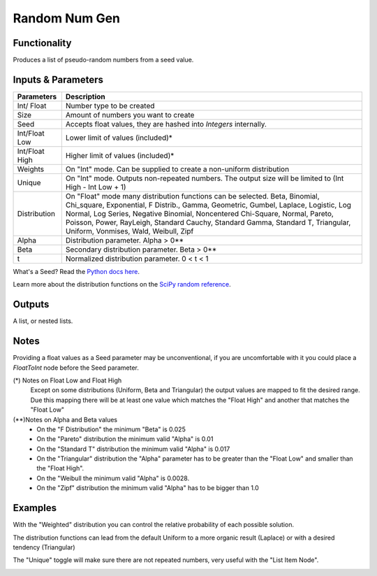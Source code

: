 Random Num Gen
==============


Functionality
-------------

Produces a list of pseudo-random numbers from a seed value.


Inputs & Parameters
-------------------

+----------------+------------------------------------------------------------------------+
| Parameters     | Description                                                            |
+================+========================================================================+
| Int/ Float     | Number type to be created                                              |
+----------------+------------------------------------------------------------------------+
| Size           | Amount of numbers you want to create                                   |
+----------------+------------------------------------------------------------------------+
| Seed           | Accepts float values, they are hashed into *Integers* internally.      |
+----------------+------------------------------------------------------------------------+
| Int/Float Low  | Lower limit of values (included)*                                      |
+----------------+------------------------------------------------------------------------+
| Int/Float High | Higher limit of values (included)*                                     |
+----------------+------------------------------------------------------------------------+
| Weights        | On "Int" mode. Can be supplied to create a non-uniform distribution    |
+----------------+------------------------------------------------------------------------+
| Unique         | On "Int" mode. Outputs non-repeated numbers.                           |
|                | The output size will be limited to (Int High -  Int Low + 1)           |
+----------------+------------------------------------------------------------------------+
| Distribution   | On "Float" mode many distribution functions can be selected.           |
|                | Beta, Binomial, Chi_square, Exponential, F Distrib., Gamma, Geometric, |
|                | Gumbel, Laplace, Logistic, Log Normal, Log Series, Negative Binomial,  |
|                | Noncentered Chi-Square, Normal, Pareto, Poisson, Power, RayLeigh,      |
|                | Standard Cauchy, Standard Gamma, Standard T, Triangular, Uniform,      |
|                | Vonmises, Wald, Weibull, Zipf                                          |
+----------------+------------------------------------------------------------------------+
| Alpha          | Distribution parameter. Alpha > 0**                                    |
+----------------+------------------------------------------------------------------------+
| Beta           | Secondary distribution parameter. Beta > 0**                           |
+----------------+------------------------------------------------------------------------+
|  t             | Normalized distribution parameter. 0 < t < 1                           |
+----------------+------------------------------------------------------------------------+

What's a Seed? Read the `Python docs here <https://docs.python.org/3.4/library/random.html>`_.

Learn more about the distribution functions on the `SciPy random reference <https://docs.scipy.org/doc/numpy-1.14.0/reference/routines.random.html>`_.

Outputs
-------

A list, or nested lists.

Notes
-----

Providing a float values as a Seed parameter may be unconventional, if you are uncomfortable with it you 
could place a *FloatToInt* node before the Seed parameter.

(*) Notes on Float Low and Float High
 Except on some distributions (Uniform, Beta and Triangular) the output values are mapped to fit the desired range. Due this mapping there will be at least one value which matches the "Float High" and  another that matches the "Float Low"
(**)Notes on Alpha and Beta values
 - On the "F Distribution" the minimum "Beta" is 0.025 
 - On the "Pareto" distribution the minimum valid "Alpha" is 0.01
 - On the "Standard T" distribution the minimum valid "Alpha" is 0.017
 - On the "Triangular" distribution the "Alpha" parameter has to be greater than the "Float Low" and smaller than the  "Float High".
 - On the "Weibull the minimum valid "Alpha" is 0.0028. 
 - On the "Zipf" distribution the minimum valid "Alpha" has to be bigger than 1.0

Examples
--------
With the "Weighted" distribution you can control the relative probability of each possible solution.

.. image:: https://user-images.githubusercontent.com/10011941/46135042-9816dd00-c244-11e8-80e4-41195b3fbdcd.png
  :alt: Weighted_Distribution1.PNG

.. image:: https://user-images.githubusercontent.com/10011941/46135049-9baa6400-c244-11e8-8cc9-3903e05bcd02.png
  :alt: Weighted_Distribution2.PNG

The distribution functions can lead from the default Uniform to a more organic result (Laplace) or with a desired tendency (Triangular)

.. image:: https://user-images.githubusercontent.com/10011941/46135062-9f3deb00-c244-11e8-9de4-b06c044d5520.png
  :alt: Random_Distribution3.PNG
  
.. image:: https://user-images.githubusercontent.com/10011941/46135077-a82ebc80-c244-11e8-9616-6e8cb7218726.png
  :alt: Random_Distribution4.PNG

The "Unique" toggle will make sure there are not repeated numbers, very useful with the "List Item Node".

.. image:: https://user-images.githubusercontent.com/10011941/54881844-9e34f180-4e54-11e9-8c92-3eee832c6958.png
  :alt: Random_Distribution_Swerchok_parametric_design_random_sample_unique_example

